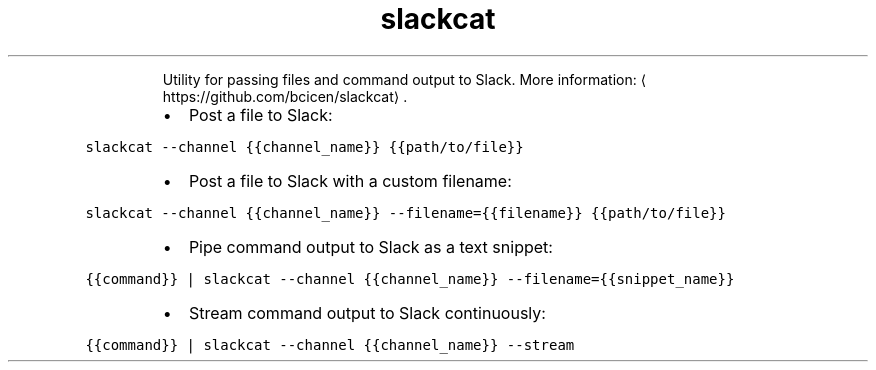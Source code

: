 .TH slackcat
.PP
.RS
Utility for passing files and command output to Slack.
More information: \[la]https://github.com/bcicen/slackcat\[ra]\&.
.RE
.RS
.IP \(bu 2
Post a file to Slack:
.RE
.PP
\fB\fCslackcat \-\-channel {{channel_name}} {{path/to/file}}\fR
.RS
.IP \(bu 2
Post a file to Slack with a custom filename:
.RE
.PP
\fB\fCslackcat \-\-channel {{channel_name}} \-\-filename={{filename}} {{path/to/file}}\fR
.RS
.IP \(bu 2
Pipe command output to Slack as a text snippet:
.RE
.PP
\fB\fC{{command}} | slackcat \-\-channel {{channel_name}} \-\-filename={{snippet_name}}\fR
.RS
.IP \(bu 2
Stream command output to Slack continuously:
.RE
.PP
\fB\fC{{command}} | slackcat \-\-channel {{channel_name}} \-\-stream\fR

